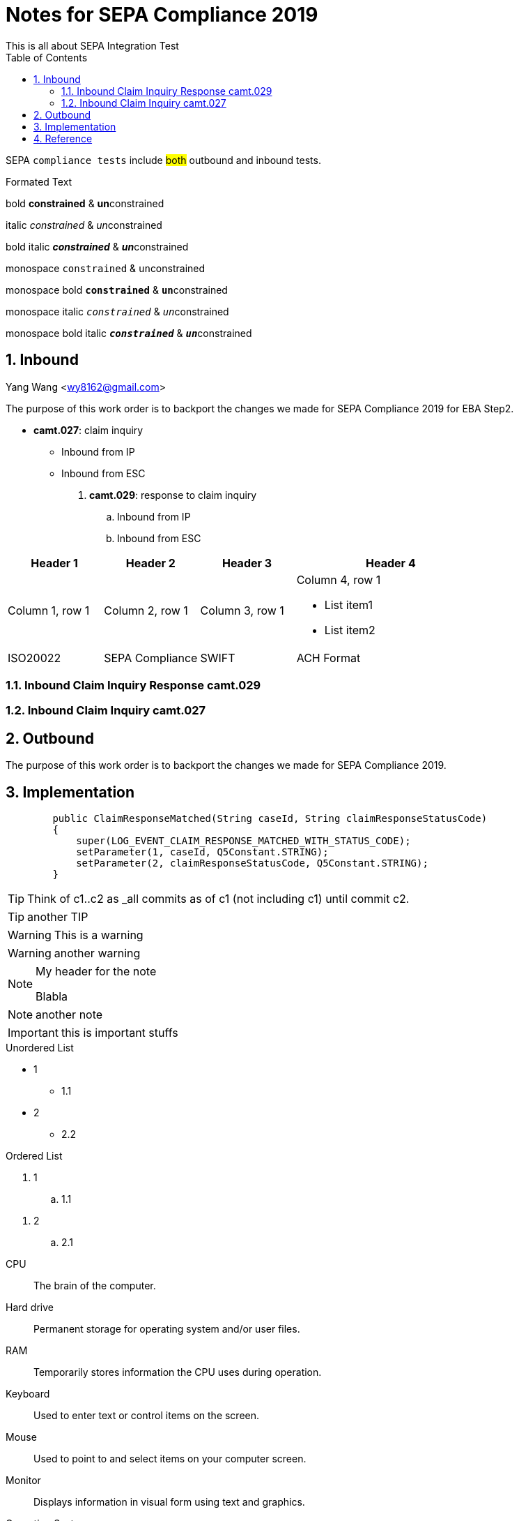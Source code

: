 :source-highlighter: pygments

= Notes for SEPA Compliance 2019
This is all about SEPA Integration Test
:sectnums:
:toc:
:toclevels: 4
:toc-title: Table of Contents

:description: Example AsciiDoc document
:keywords: AsciiDoc
:imagesdir: ./img

SEPA `compliance tests` include #both# outbound and inbound tests.

.Formated Text

bold *constrained* & **un**constrained

italic _constrained_ & __un__constrained

bold italic *_constrained_* & **__un__**constrained

monospace `constrained` & ``un``constrained

monospace bold `*constrained*` & ``**un**``constrained

monospace italic `_constrained_` & ``__un__``constrained

monospace bold italic `*_constrained_*` & ``**__un__**``constrained

== Inbound
Yang Wang <wy8162@gmail.com>

The purpose of this work order is to backport the changes we made for SEPA Compliance 2019 for EBA Step2.

* *camt.027*: claim inquiry
** Inbound from IP
** Inbound from ESC

. *camt.029*: response to claim inquiry
.. Inbound from IP
.. Inbound from ESC


[cols="2,2,2,4a"]
|===
|Header 1 |Header 2 |Header 3 |Header 4

|Column 1, row 1
|Column 2, row 1
|Column 3, row 1
|Column 4, row 1

* List item1
* List item2

|ISO20022
|SEPA Compliance
|SWIFT
|ACH Format
|===


=== Inbound Claim Inquiry Response camt.029

=== Inbound Claim Inquiry camt.027

== Outbound

The purpose of this work order is to backport the changes we made for SEPA Compliance 2019.

== Implementation
[source,java, numbered]
        public ClaimResponseMatched(String caseId, String claimResponseStatusCode)
        {
            super(LOG_EVENT_CLAIM_RESPONSE_MATCHED_WITH_STATUS_CODE);
            setParameter(1, caseId, Q5Constant.STRING);
            setParameter(2, claimResponseStatusCode, Q5Constant.STRING);
        }

[TIP]
====
Think of c1..c2 as _all commits as of c1 (not including c1) until commit
c2.
====

TIP: another TIP

[WARNING]
====
This is a warning
====

WARNING: another warning

.My header for the note
[NOTE]
====
Blabla
====

NOTE: another note

IMPORTANT: this is important stuffs

.Unordered List
* 1
** 1.1
* 2
** 2.2

.Ordered List
. 1
.. 1.1

//- serves as end of list

. 2
.. 2.1

//-

CPU:: The brain of the computer.
Hard drive:: Permanent storage for operating system and/or user files.
RAM:: Temporarily stores information the CPU uses during operation.
Keyboard:: Used to enter text or control items on the screen.
Mouse:: Used to point to and select items on your computer screen.
Monitor:: Displays information in visual form using text and graphics.

Operating Systems::
Linux:::
. Fedora
* Desktop
. Ubuntu
* Desktop
* Server
BSD:::
. FreeBSD
. NetBSD

Cloud Providers::
PaaS:::
. OpenShift
. CloudBees
IaaS:::
. Amazon EC2
. Rackspace

== Reference

https://www.vogella.com/tutorials/AsciiDoc/article.html[Using AsciiDoc and Asciidoctor to write documentation - Tutorial]

